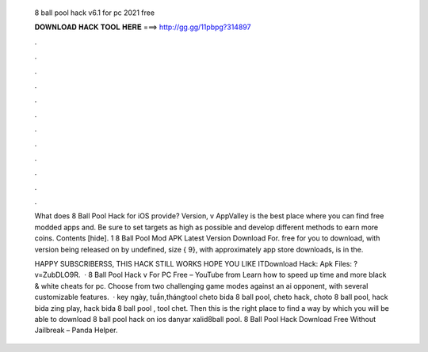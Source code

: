   8 ball pool hack v6.1 for pc 2021 free
  
  
  
  𝐃𝐎𝐖𝐍𝐋𝐎𝐀𝐃 𝐇𝐀𝐂𝐊 𝐓𝐎𝐎𝐋 𝐇𝐄𝐑𝐄 ===> http://gg.gg/11pbpg?314897
  
  
  
  .
  
  
  
  .
  
  
  
  .
  
  
  
  .
  
  
  
  .
  
  
  
  .
  
  
  
  .
  
  
  
  .
  
  
  
  .
  
  
  
  .
  
  
  
  .
  
  
  
  .
  
  What does 8 Ball Pool Hack for iOS provide? Version, v AppValley is the best place where you can find free modded apps and. Be sure to set targets as high as possible and develop different methods to earn more coins. Contents [hide]. 1 8 Ball Pool Mod APK Latest Version Download For. free for you to download, with version being released on by undefined, size { 9}, with approximately app store downloads, is in the.
  
  HAPPY SUBSCRIBERSS, THIS HACK STILL WORKS HOPE YOU LIKE ITDownload Hack:  Apk Files: ?v=ZubDLO9R.  · 8 Ball Pool Hack v For PC Free – YouTube from  Learn how to speed up time and more black & white cheats for pc. Choose from two challenging game modes against an ai opponent, with several customizable features.  · key ngày, tuần,thángtool cheto bida 8 ball pool, cheto hack, choto 8 ball pool, hack bida zing play, hack bida 8 ball pool , tool chet. Then this is the right place to find a way by which you will be able to download 8 ball pool hack on ios danyar xalid8ball pool. 8 Ball Pool Hack Download Free Without Jailbreak – Panda Helper.
